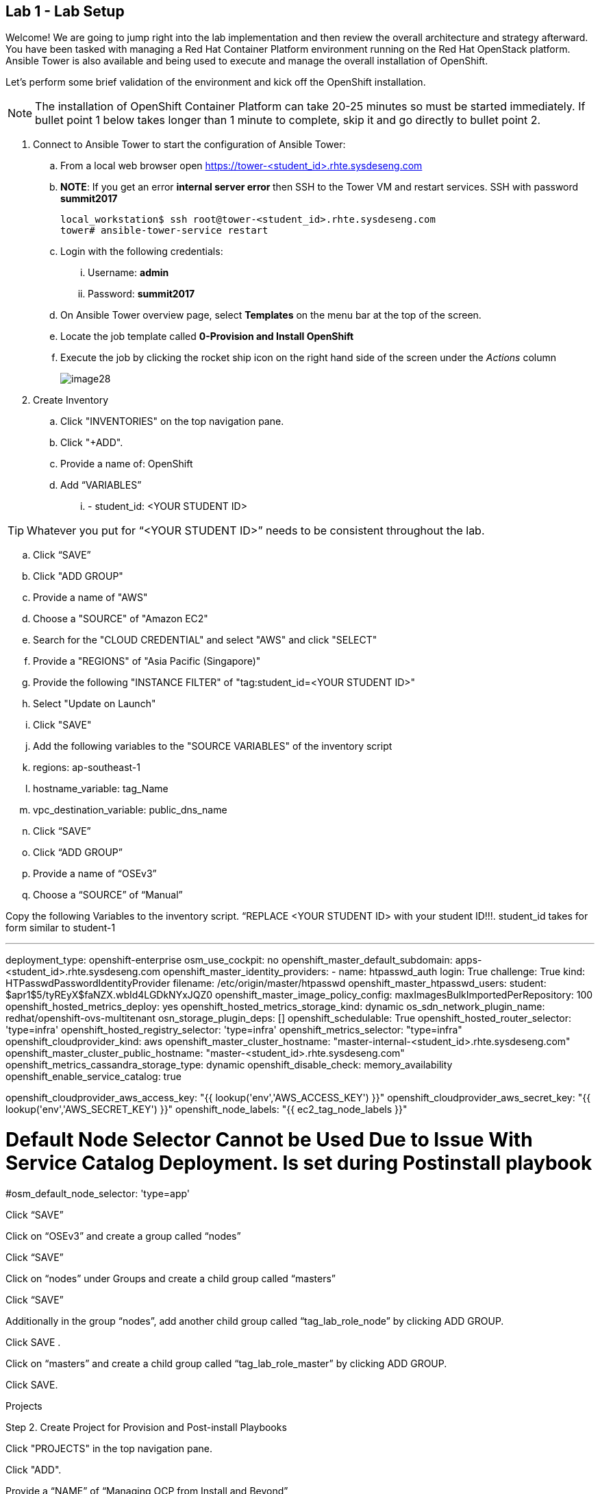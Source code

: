== Lab 1 - Lab Setup

Welcome! We are going to jump right into the lab implementation and then review the overall architecture and strategy afterward. You have been tasked with managing a Red Hat Container Platform environment running on the Red Hat OpenStack platform. Ansible Tower is also available and being used to execute and manage the overall installation of OpenShift.

Let’s perform some brief validation of the environment and kick off the OpenShift installation.

NOTE: The installation of OpenShift Container Platform can take 20-25 minutes so must be started immediately. If bullet point 1 below takes longer than 1 minute to complete, skip it and go directly to bullet point 2.


. Connect to Ansible Tower to start the configuration of Ansible Tower:
  .. From a local web browser open https://tower-<student_id>.rhte.sysdeseng.com[https://tower-<student_id>.rhte.sysdeseng.com]
  .. **NOTE**: If you get an error **internal server error ** then SSH to the Tower VM and restart services. SSH with password **summit2017**
+
[source, bash]
----
local_workstation$ ssh root@tower-<student_id>.rhte.sysdeseng.com
tower# ansible-tower-service restart
----
  .. Login with the following credentials:
    ... Username: **admin**
    ... Password: **summit2017**
  .. On Ansible Tower overview page, select **Templates** on the menu bar at the top of the screen.
  .. Locate the job template called **0-Provision and Install OpenShift**
  .. Execute the job by clicking the rocket ship icon on the right hand side of the screen under the _Actions_ column
+
image::images/image28.png[]


. Create Inventory

 .. Click "INVENTORIES" on the top navigation pane.

 .. Click "+ADD".

 .. Provide a name of: OpenShift

 .. Add “VARIABLES”

   ... - student_id: <YOUR STUDENT ID>


TIP: Whatever you put for “<YOUR STUDENT ID>” needs to be consistent throughout the lab.


 .. Click “SAVE”

 .. Click "ADD GROUP"

 .. Provide a name of "AWS"

 .. Choose a "SOURCE" of "Amazon EC2"

 .. Search for the "CLOUD CREDENTIAL" and select "AWS" and click "SELECT"

 .. Provide a "REGIONS" of "Asia Pacific (Singapore)"

 .. Provide the following "INSTANCE FILTER" of "tag:student_id=<YOUR STUDENT ID>"

 .. Select "Update on Launch"

 .. Click "SAVE"

 .. Add the following variables to the "SOURCE VARIABLES" of the inventory script

 .. regions: ap-southeast-1
 .. hostname_variable: tag_Name
 .. vpc_destination_variable: public_dns_name

 .. Click “SAVE”

 .. Click “ADD GROUP”
 .. Provide a name of “OSEv3”
 .. Choose a “SOURCE” of “Manual”

Copy the following Variables to the inventory script.  “REPLACE <YOUR STUDENT ID> with your student ID!!!. student_id takes for form similar to student-1


---
deployment_type: openshift-enterprise
osm_use_cockpit: no
openshift_master_default_subdomain: apps-<student_id>.rhte.sysdeseng.com
openshift_master_identity_providers:
- name: htpasswd_auth
  login: True
  challenge: True
  kind: HTPasswdPasswordIdentityProvider
  filename: /etc/origin/master/htpasswd
openshift_master_htpasswd_users:
  student: $apr1$5/tyREyX$faNZX.wbId4LGDkNYxJQZ0
openshift_master_image_policy_config:
  maxImagesBulkImportedPerRepository: 100
openshift_hosted_metrics_deploy: yes
openshift_hosted_metrics_storage_kind: dynamic
os_sdn_network_plugin_name: redhat/openshift-ovs-multitenant
osn_storage_plugin_deps: []
openshift_schedulable: True
openshift_hosted_router_selector: 'type=infra'
openshift_hosted_registry_selector: 'type=infra'
openshift_metrics_selector: "type=infra"
openshift_cloudprovider_kind: aws
openshift_master_cluster_hostname: "master-internal-<student_id>.rhte.sysdeseng.com"
openshift_master_cluster_public_hostname: "master-<student_id>.rhte.sysdeseng.com"
openshift_metrics_cassandra_storage_type: dynamic
openshift_disable_check: memory_availability
openshift_enable_service_catalog: true

openshift_cloudprovider_aws_access_key: "{{ lookup('env','AWS_ACCESS_KEY') }}"
openshift_cloudprovider_aws_secret_key: "{{ lookup('env','AWS_SECRET_KEY') }}"
openshift_node_labels: "{{ ec2_tag_node_labels }}"

# Default Node Selector Cannot be Used Due to Issue With Service Catalog Deployment. Is set during Postinstall playbook
#osm_default_node_selector: 'type=app'






Click “SAVE”

Click on “OSEv3” and create a group called “nodes”

Click “SAVE”

Click on “nodes” under Groups and create a child group called “masters” 

Click “SAVE”

Additionally in the group “nodes”, add another child group called “tag_lab_role_node” by clicking ADD GROUP.

Click SAVE .

Click on “masters” and create a child group called “tag_lab_role_master” by clicking ADD GROUP.

Click SAVE.

Projects

Step 2. Create Project for Provision and Post-install Playbooks

Click "PROJECTS" in the top navigation pane.

Click "ADD".

Provide a “NAME” of “Managing OCP from Install and Beyond”

Choose "SCM TYPE" of "Git".

Provide "SCM URL" of "https://github.com/sabre1041/managing-ocp-install-beyond.git" with a "SCM BRANCH" of "rhte".

Select "Clean" and “Update on Launch” in the "SCM UPDATE OPTIONS"

Click "SAVE"

Pre-reqs for openshift-ansible Project

SSH to Tower - ssh -i rhte.pem ec2-user@<public_hostname_of_tower_VM>

sudo -i

subscription-manager repos --enable="rhel-7-server-ose-3.6-rpms" && yum -y install openshift-ansible-playbooks && ln -s /usr/share /var/lib/awx/projects

Go back to Tower, Click “PROJECTS” 

Click “ADD”

Name: openshift-ansible

SCM TYPE: Manual

Playbook Directory: share

Click “SAVE”







Job Templates

Step #. Create Job Template for Deployment Provision

Click "TEMPLATES" on the top navigation pane.

Click "+ADD", select "Job Template"

Provide a name of: Deployment-1-Provision

Click the "SEARCH" icon for the "INVENTORY" input box and select "OpenShift Inventory" and then click "SELECT".

Click the "SEARCH" icon for the "PROJECT" input box and select "Managing OCP from Install and Beyond" and then click "SELECT".

Click the "Choose a playbook" in the "PLAYBOOK" input box and select the "openshift-infra/aws_create_hosts.yml" playbook.

Click the "SEARCH" icon for the "MACHINE CREDENTIAL" input box and select "RHTE SSH Machine" and then click "SELECT".

Click the "SEARCH" icon for the "SELECT CLOUD CREDENTIAL" input box and select "AWS" and then click "SELECT".


Add the following to the "EXTRA VARIABLES" pane.


ec2_access_key: "{{ lookup('env', 'AWS_ACCESS_KEY') }}"
ec2_secret_key: "{{ lookup('env', 'AWS_SECRET_KEY') }}"
student_id: <YOUR STUDENT ID>
openshift_cluster_public_url: "https{{':'}}//master-{{ student_id }}.{{ domain_name }}{{':'}}8443"

Click "SAVE".

Step #. Create Job Template for Deployment Install

Click "+ADD", select "Job Template"

Provide a name of: Deployment-2-Install

Click the "SEARCH" icon for the "INVENTORY" input box and select "OpenShift Inventory" and then click "SELECT".

Click the "SEARCH" icon for the "PROJECT" input box and select "openshift-ansible" and then click "SELECT".

Click the "Choose a playbook" in the "PLAYBOOK" input box and select the "ansible/openshift-ansible/playbooks/byo/config.yml" playbook.

Click the "SEARCH" icon for the "MACHINE CREDENTIAL" input box and select "RHTE SSH" and then click "SELECT".

Click the "SEARCH" icon for the "SELECT CLOUD CREDENTIAL" input box and select "AWS Credential" and then click "SELECT".


Under Options, check “Enable Privilege Escalation”

Click “SAVE”

Step #. Create Job Template for Deployment Post-Install

Click "+ADD", select "Job Template"

Provide a name of: Deployment-3-Post-Install

Click the "SEARCH" icon for the "INVENTORY" input box and select "OpenShift Inventory" and then click "SELECT".

Click the "SEARCH" icon for the "PROJECT" input box and select "Managing OCP from Install and Beyond" and then click "SELECT".

Click the "Choose a playbook" in the "PLAYBOOK" input box and select the "openshift-infra/openshift_postinstall.yml" playbook.

Click the "SEARCH" icon for the "MACHINE CREDENTIAL" input box and select "RHTE SSH" and then click "SELECT".

Click the "SEARCH" icon for the "SELECT CLOUD CREDENTIAL" input box and select "AWS Credential" and then click "SELECT".

Click “SAVE”






Workflows

Step #: Create Workflow Job Template for the Deployment

Click "+ADD", select "Workflow Job Template"

Provide a name of "1-Deploy OpenShift on AWS"

Click “SAVE”

Click “Workflow Editor” 

Click “Start” and a box will appear to the right.

On the right under “Add Template” select “Deployment Provision” and “Select”

Now click on the box after start labeled “Deploy Provision” and click the green “+” in the top right.

Again, on the right under “Add a Template” select “Deployment Install” and “Select”

Lastly, click on the new box again, green “+” in the top right.

Select “Deployment Post-install” and “Select

Select “SAVE” at the bottom right.


Launch Workflow Job

Click “Templates”

Click rocket ship icon next to “1-Deploy OpenShift on AWS”

Watch progress.


Add Scaleup Job Templates

Refer to the previous lab on creating Job Templates for details. Here are the overall requirements:

Create Job Template 
Name: “Scaleup Provision”
Playbook: “openshift-infra/aws_add_node.yml”
Add following variables:

ec2_access_key: "{{ lookup('env', 'AWS_ACCESS_KEY') }}"
ec2_secret_key: "{{ lookup('env', 'AWS_SECRET_KEY') }}"
student_id: <STUDENT ID HERE>


Same inventory, project, machine cred, cloud cred as “Deployment Provision”
Create Job Template
Name: “Scaleup Install”
Playbook: “ansible/openshift-ansible/playbooks/byo/openshift-node/scaleup.yml”
Same inventory, project, machine cred, cloud cred as “Deployment Install”
Enable Priveliged Escalation

Add Scaleup Workflow Job Template

Refer to the previous lab on creating the Workflow for Deployment. Here are the overall requirements:
Create Workflow Job Template
Connect Job Templates as follows: “Scaleup Provision” -> “Scaleup Install” -> “Scaleup Post-install”


Launch Scaleup Workflow Job








Ansible Tower CLI

# yum -y install python2-pip git pyOpenSSL python-netaddr python-six python2-boto3 python-click python-httplib2

# pip install ansible-tower-cli
# pip install boto

# tower-cli config host <hostname>
# tower-cli config username admin
# tower-cli config password <password>

After Student kicks off scale up playbook -

SSH to tower instance, run some commands

sudo tower-manage --help

Evaluate tower-cli on the Ansible Tower host

sudo tower-cli version

sudo tower-cli host list

sudo tower-cli inventory list

sudo tower-cli job list

sudo tower-cli credential list

sudo tower-cli job_template list

